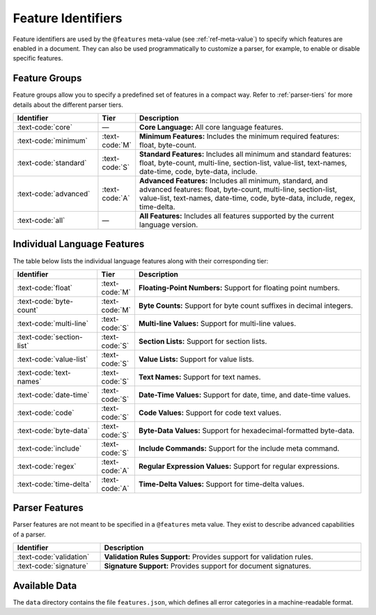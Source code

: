 ..
    Copyright (c) 2024 Erbsland DEV. https://erbsland.dev
    SPDX-License-Identifier: Apache-2.0

.. _ref-feature-identifier:
.. index::
    single: Feature Identifier

Feature Identifiers
===================

Feature identifiers are used by the ``@features`` meta-value (see :ref:`ref-meta-value`) to specify which features are enabled in a document. They can also be used programmatically to customize a parser, for example, to enable or disable specific features.

Feature Groups
--------------

Feature groups allow you to specify a predefined set of features in a compact way. Refer to :ref:`parser-tiers` for more details about the different parser tiers.

.. list-table::
    :header-rows: 1
    :width: 100%
    :widths: 25, 5, 70

    *   -   Identifier
        -   Tier
        -   Description
    *   -   :text-code:`core`
        -   —
        -   **Core Language:** All core language features.
    *   -   :text-code:`minimum`
        -   :text-code:`M`
        -   **Minimum Features:** Includes the minimum required features: float, byte-count.
    *   -   :text-code:`standard`
        -   :text-code:`S`
        -   **Standard Features:** Includes all minimum and standard features: float, byte-count, multi-line, section-list, value-list, text-names, date-time, code, byte-data, include.
    *   -   :text-code:`advanced`
        -   :text-code:`A`
        -   **Advanced Features:** Includes all minimum, standard, and advanced features: float, byte-count, multi-line, section-list, value-list, text-names, date-time, code, byte-data, include, regex, time-delta.
    *   -   :text-code:`all`
        -   —
        -   **All Features:** Includes all features supported by the current language version.


Individual Language Features
----------------------------

The table below lists the individual language features along with their corresponding tier:

.. list-table::
    :header-rows: 1
    :width: 100%
    :widths: 25, 5, 70

    *   -   Identifier
        -   Tier
        -   Description
    *   -   :text-code:`float`
        -   :text-code:`M`
        -   **Floating-Point Numbers:** Support for floating point numbers.
    *   -   :text-code:`byte-count`
        -   :text-code:`M`
        -   **Byte Counts:** Support for byte count suffixes in decimal integers.
    *   -   :text-code:`multi-line`
        -   :text-code:`S`
        -   **Multi-line Values:** Support for multi-line values.
    *   -   :text-code:`section-list`
        -   :text-code:`S`
        -   **Section Lists:** Support for section lists.
    *   -   :text-code:`value-list`
        -   :text-code:`S`
        -   **Value Lists:** Support for value lists.
    *   -   :text-code:`text-names`
        -   :text-code:`S`
        -   **Text Names:** Support for text names.
    *   -   :text-code:`date-time`
        -   :text-code:`S`
        -   **Date-Time Values:** Support for date, time, and date-time values.
    *   -   :text-code:`code`
        -   :text-code:`S`
        -   **Code Values:** Support for code text values.
    *   -   :text-code:`byte-data`
        -   :text-code:`S`
        -   **Byte-Data Values:** Support for hexadecimal-formatted byte-data.
    *   -   :text-code:`include`
        -   :text-code:`S`
        -   **Include Commands:** Support for the include meta command.
    *   -   :text-code:`regex`
        -   :text-code:`A`
        -   **Regular Expression Values:** Support for regular expressions.
    *   -   :text-code:`time-delta`
        -   :text-code:`A`
        -   **Time-Delta Values:** Support for time-delta values.

Parser Features
---------------

Parser features are not meant to be specified in a ``@features`` meta value. They exist to describe advanced capabilities of a parser.

.. list-table::
    :header-rows: 1
    :width: 100%
    :widths: 25, 75

    *   -   Identifier
        -   Description
    *   -   :text-code:`validation`
        -   **Validation Rules Support:** Provides support for validation rules.
    *   -   :text-code:`signature`
        -   **Signature Support:** Provides support for document signatures.


.. index::
    single: Data; Feature Identifier

Available Data
--------------

The ``data`` directory contains the file ``features.json``, which defines all error categories in a machine-readable format.


